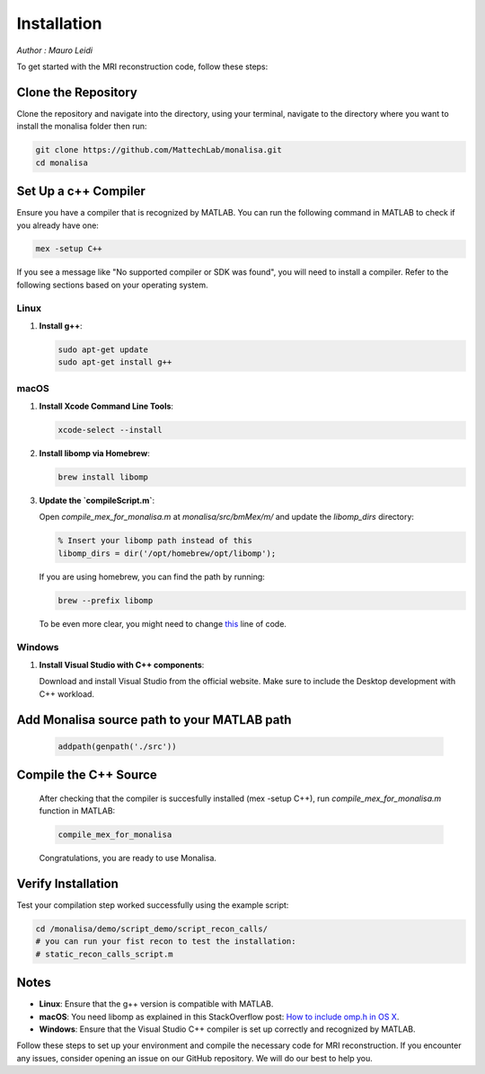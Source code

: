 ============
Installation
============

*Author : Mauro Leidi*

To get started with the MRI reconstruction code, follow these steps:

Clone the Repository
====================

Clone the repository and navigate into the directory, using your terminal, navigate to the directory where you want to install the monalisa folder then run:

.. code-block:: bash

   git clone https://github.com/MattechLab/monalisa.git
   cd monalisa

Set Up a c++ Compiler
=====================

Ensure you have a compiler that is recognized by MATLAB. You can run the following command in MATLAB to check if you already have one:

.. code-block:: matlab

   mex -setup C++

If you see a message like "No supported compiler or SDK was found", you will need to install a compiler. Refer to the following sections based on your operating system.

Linux
-----

1. **Install g++**:

   .. code-block:: bash

      sudo apt-get update
      sudo apt-get install g++

macOS
-----

1. **Install Xcode Command Line Tools**:

   .. code-block:: bash

      xcode-select --install

2. **Install libomp via Homebrew**:

   .. code-block:: bash

      brew install libomp

3. **Update the `compileScript.m`**:

   Open `compile_mex_for_monalisa.m` at `monalisa/src/bmMex/m/` and update the `libomp_dirs` directory:

   .. code-block:: matlab

      % Insert your libomp path instead of this
      libomp_dirs = dir('/opt/homebrew/opt/libomp');  

   If you are using homebrew, you can find the path by running:

   .. code-block:: bash

      brew --prefix libomp

   To be even more clear, you might need to change `this <https://github.com/MattechLab/monalisa/blob/597a86009e288826efe0486a368b5debda99e962/src/bmMex/m/compile_mex_for_monalisa.m#L62>`_ line of code.

Windows
-------

1. **Install Visual Studio with C++ components**:

   Download and install Visual Studio from the official website. Make sure to include the Desktop development with C++ workload.


Add Monalisa source path to your MATLAB path
=============================================
   .. code-block:: matlab

      addpath(genpath('./src'))

Compile the C++ Source
=======================

   After checking that the compiler is succesfully installed (mex -setup C++), run `compile_mex_for_monalisa.m` function in MATLAB:

   .. code-block:: matlab

      compile_mex_for_monalisa
   
   Congratulations, you are ready to use Monalisa.

Verify Installation
===================

Test your compilation step worked successfully using the example script:

.. code-block:: matlab
   
   cd /monalisa/demo/script_demo/script_recon_calls/
   # you can run your fist recon to test the installation: 
   # static_recon_calls_script.m

Notes
=====

- **Linux**: Ensure that the g++ version is compatible with MATLAB.
- **macOS**: You need libomp as explained in this StackOverflow post: `How to include omp.h in OS X <https://stackoverflow.com/questions/25990296/how-to-include-omp-h-in-os-x>`_.
- **Windows**: Ensure that the Visual Studio C++ compiler is set up correctly and recognized by MATLAB.

Follow these steps to set up your environment and compile the necessary code for MRI reconstruction. If you encounter any issues, consider opening an issue on our GitHub repository. We will do our best to help you.
